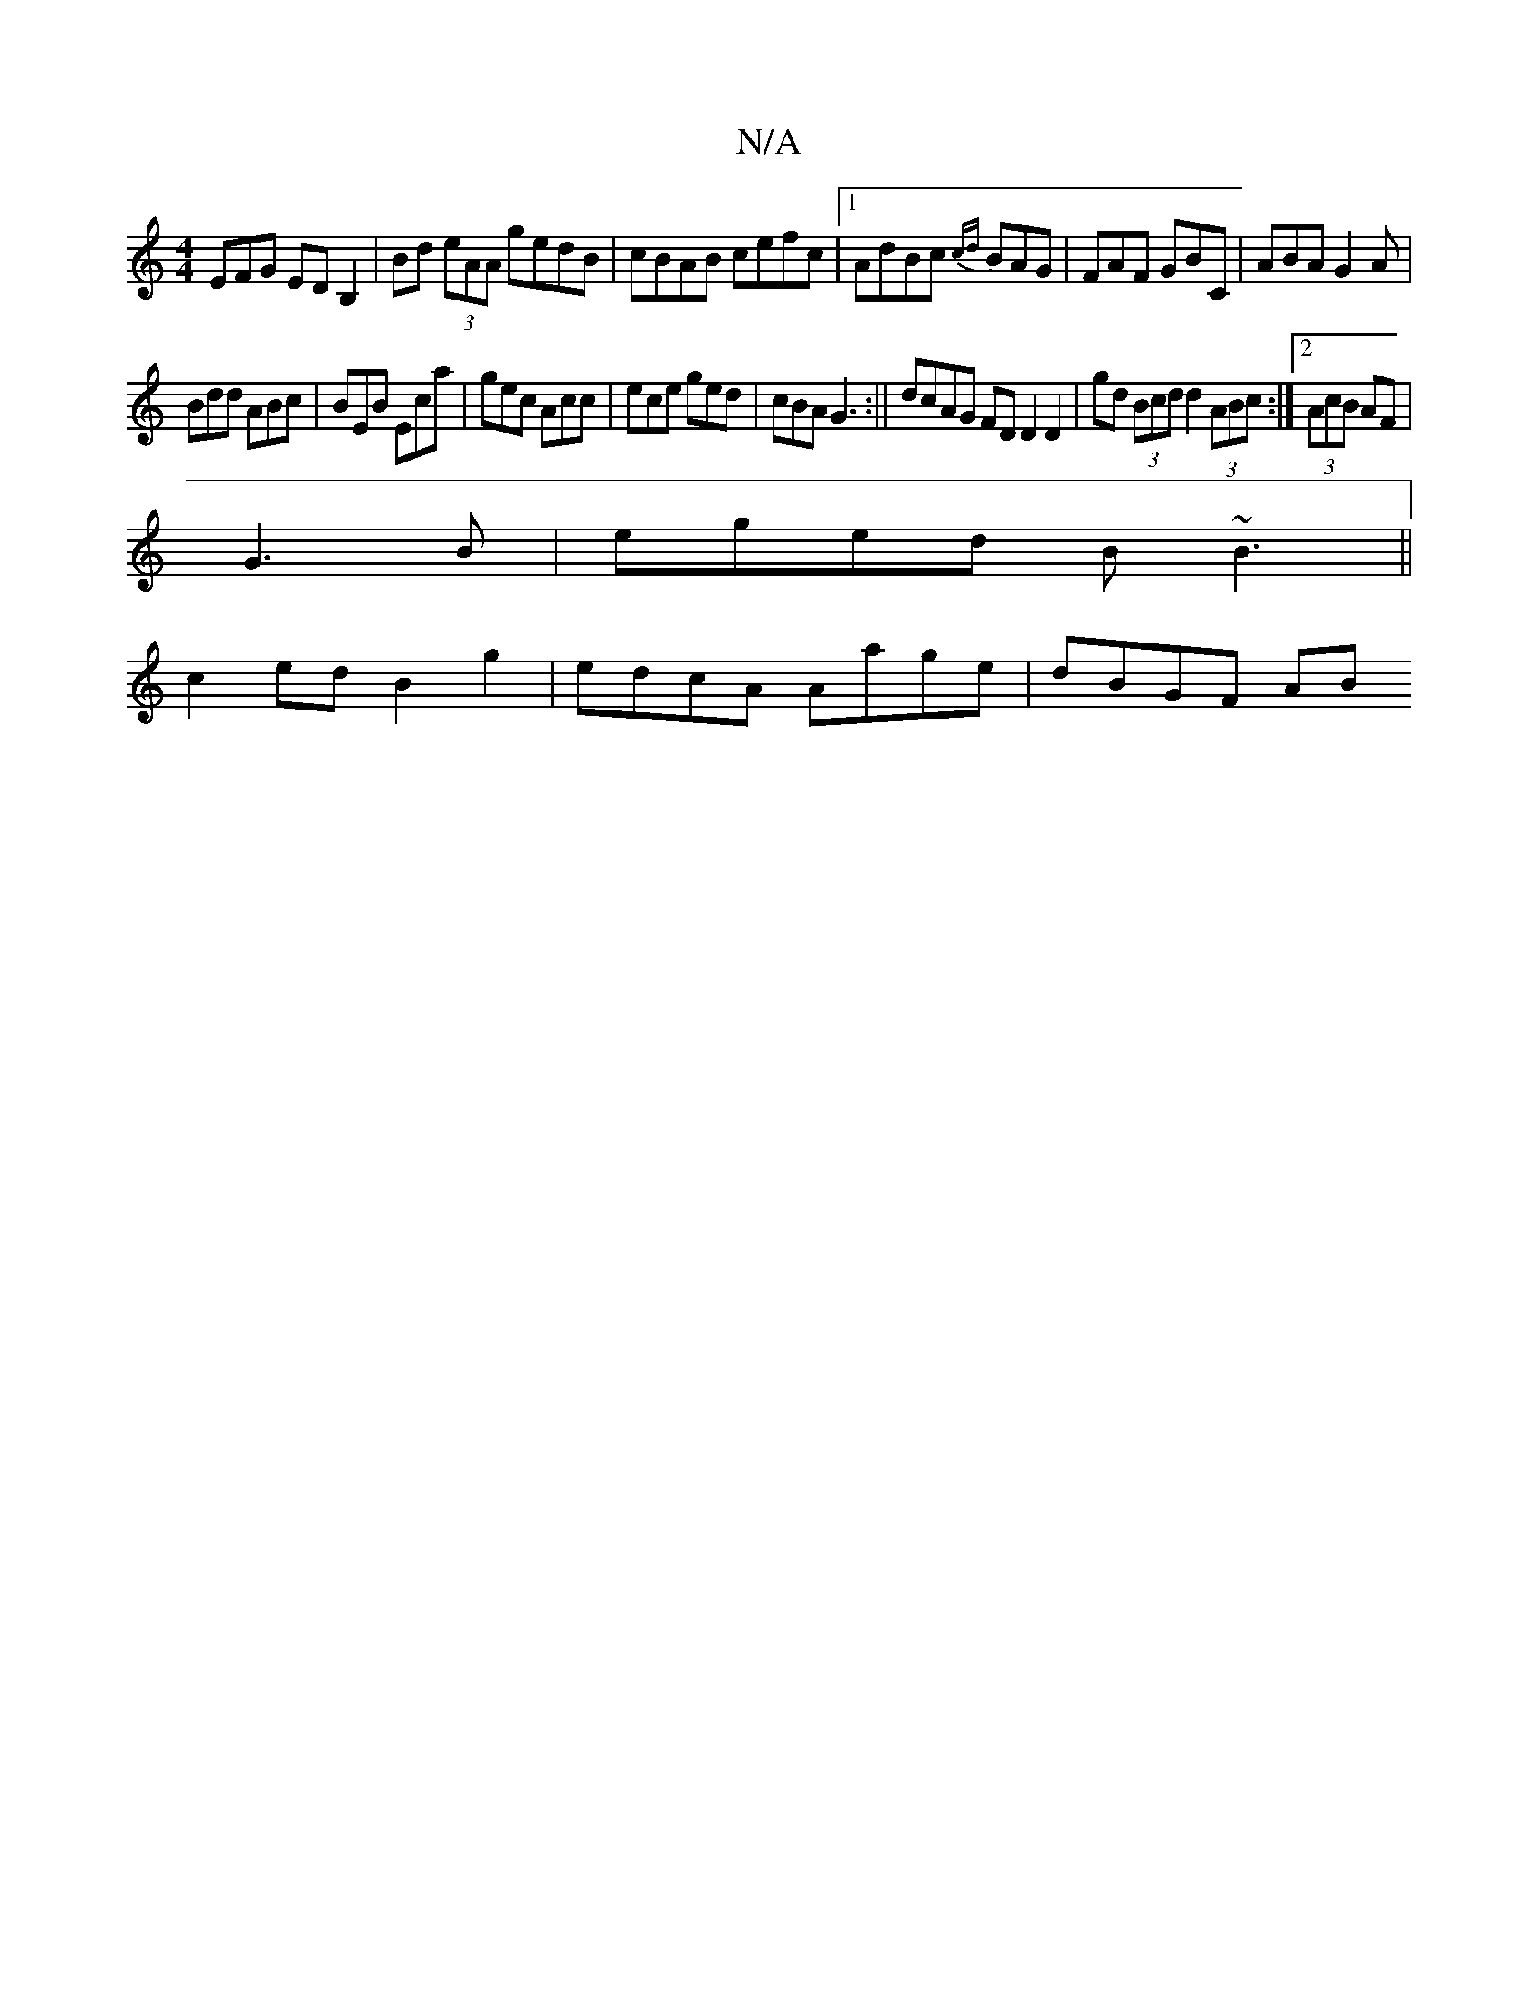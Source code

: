 X:1
T:N/A
M:4/4
R:N/A
K:Cmajor
EFG EDB,2 | Bd (3eAA gedB|cBAB cefc|1 AdBc {cd}BAG|FAF GBC|ABA G2A|
Bdd ABc|BEB Eca|gec Acc|ece ged|cBA G3:|| dcAG FDD2D2|gd (3Bcd d2 (3ABc:|2 (3AcB AF|
G3 B | eged B~B3 ||
c2ed B2g2|edcA Aage|dBGF AB